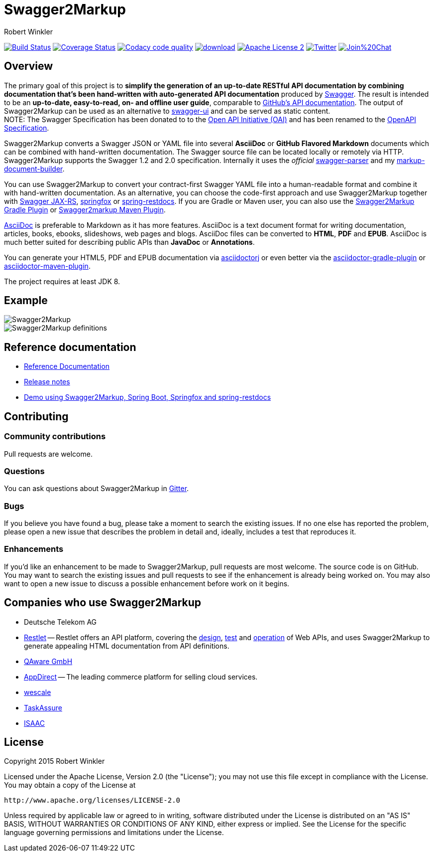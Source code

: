 = Swagger2Markup
:author: Robert Winkler
:hardbreaks:

image:https://travis-ci.org/Swagger2Markup/swagger2markup.svg?branch=master["Build Status", link="https://travis-ci.org/Swagger2Markup/swagger2markup"] image:https://coveralls.io/repos/Swagger2Markup/swagger2markup/badge.svg["Coverage Status", link="https://coveralls.io/r/Swagger2Markup/swagger2markup"] image:https://api.codacy.com/project/badge/grade/498a6a39d7d84ff687546359f58ee18d["Codacy code quality", link="https://www.codacy.com/app/robwin/swagger2markup"] image:https://api.bintray.com/packages/swagger2markup/Maven/swagger2markup/images/download.svg[link="https://bintray.com/swagger2markup/Maven/swagger2markup/_latestVersion"] image:http://img.shields.io/badge/license-ASF2-blue.svg["Apache License 2", link="http://www.apache.org/licenses/LICENSE-2.0.txt"] image:https://img.shields.io/badge/Twitter-rbrtwnklr-blue.svg["Twitter", link="https://twitter.com/rbrtwnklr"] image:https://badges.gitter.im/Join%20Chat.svg[link="https://gitter.im/RobWin/swagger2markup?utm_source=badge&utm_medium=badge&utm_campaign=pr-badge&utm_content=badge"]


== Overview

The primary goal of this project is to *simplify the generation of an up-to-date RESTful API documentation by combining documentation that's been hand-written with auto-generated API documentation* produced by https://github.com/swagger-api[Swagger]. The result is intended to be an *up-to-date, easy-to-read, on- and offline user guide*, comparable to https://developer.github.com/v3/[GitHub's API documentation]. The output of Swagger2Markup can be used as an alternative to https://github.com/swagger-api/swagger-ui[swagger-ui] and can be served as static content.
NOTE: The Swagger Specification has been donated to to the https://openapis.org/[Open API Initiative (OAI)] and has been renamed to the https://github.com/OAI/OpenAPI-Specification[OpenAPI Specification].

Swagger2Markup converts a Swagger JSON or YAML file into several *AsciiDoc* or *GitHub Flavored Markdown* documents which can be combined with hand-written documentation. The Swagger source file can be located locally or remotely via HTTP. Swagger2Markup supports the Swagger 1.2 and 2.0 specification. Internally it uses the _official_ https://github.com/swagger-api/swagger-parser[swagger-parser] and my https://github.com/RobWin/markup-document-builder[markup-document-builder].

You can use Swagger2Markup to convert your contract-first Swagger YAML file into a human-readable format and combine it with hand-written documentation. As an alternative, you can choose the code-first approach and use Swagger2Markup together with https://github.com/swagger-api/swagger-core/wiki/Swagger-Core-JAX-RS-Project-Setup-1.5.X[Swagger JAX-RS], https://github.com/springfox/springfox[springfox] or https://github.com/spring-projects/spring-restdocs[spring-restdocs]. If you are Gradle or Maven user, you can also use the https://github.com/RobWin/swagger2markup-gradle-plugin[Swagger2Markup Gradle Plugin] or https://github.com/redowl/swagger2markup-maven-plugin[Swagger2markup Maven Plugin].

http://asciidoctor.org/docs/asciidoc-writers-guide/[AsciiDoc] is preferable to Markdown as it has more features. AsciiDoc is a text document format for writing documentation, articles, books, ebooks, slideshows, web pages and blogs. AsciiDoc files can be converted to *HTML*, *PDF* and *EPUB*. AsciiDoc is much better suited for describing public APIs than *JavaDoc* or *Annotations*.

You can generate your HTML5, PDF and EPUB documentation via https://github.com/asciidoctor/asciidoctorj[asciidoctorj] or even better via the https://github.com/asciidoctor/asciidoctor-gradle-plugin[asciidoctor-gradle-plugin] or https://github.com/asciidoctor/asciidoctor-maven-plugin[asciidoctor-maven-plugin].

The project requires at least JDK 8.

== Example

image::src/docs/asciidoc/images/Swagger2Markup.PNG[]

image::src/docs/asciidoc/images/Swagger2Markup_definitions.PNG[]

== Reference documentation
- http://swagger2markup.github.io/swagger2markup/1.2.0/[Reference Documentation]
- https://github.com/Swagger2Markup/swagger2markup/blob/master/RELEASENOTES.adoc[Release notes]
- https://github.com/Swagger2Markup/spring-swagger2markup-demo[Demo using Swagger2Markup, Spring Boot, Springfox and spring-restdocs]

== Contributing

=== Community contributions

Pull requests are welcome.

=== Questions
You can ask questions about Swagger2Markup in https://gitter.im/Swagger2Markup/swagger2markup[Gitter].

=== Bugs
If you believe you have found a bug, please take a moment to search the existing issues. If no one else has reported the problem, please open a new issue that describes the problem in detail and, ideally, includes a test that reproduces it.

=== Enhancements
If you’d like an enhancement to be made to Swagger2Markup, pull requests are most welcome. The source code is on GitHub. You may want to search the existing issues and pull requests to see if the enhancement is already being worked on. You may also want to open a new issue to discuss a possible enhancement before work on it begins.

== Companies who use Swagger2Markup

* Deutsche Telekom AG
* https://restlet.com/[Restlet] -- Restlet offers an API platform, covering the https://restlet.com/products/restlet-studio/[design], https://restlet.com/products/dhc/[test] and https://restlet.com/products/apispark/[operation] of Web APIs, and uses Swagger2Markup to generate appealing HTML documentation from API definitions.
* http://www.qaware.de/[QAware GmbH]
* http://www.appdirect.com/[AppDirect] -- The leading commerce platform for selling cloud services.
* http://www.wescale.com[wescale]
* http://taskassure.com[TaskAssure] 
* https://www.isaac.nl[ISAAC]

== License

Copyright 2015 Robert Winkler

Licensed under the Apache License, Version 2.0 (the "License"); you may not use this file except in compliance with the License. You may obtain a copy of the License at

    http://www.apache.org/licenses/LICENSE-2.0

Unless required by applicable law or agreed to in writing, software distributed under the License is distributed on an "AS IS" BASIS, WITHOUT WARRANTIES OR CONDITIONS OF ANY KIND, either express or implied. See the License for the specific language governing permissions and limitations under the License.
